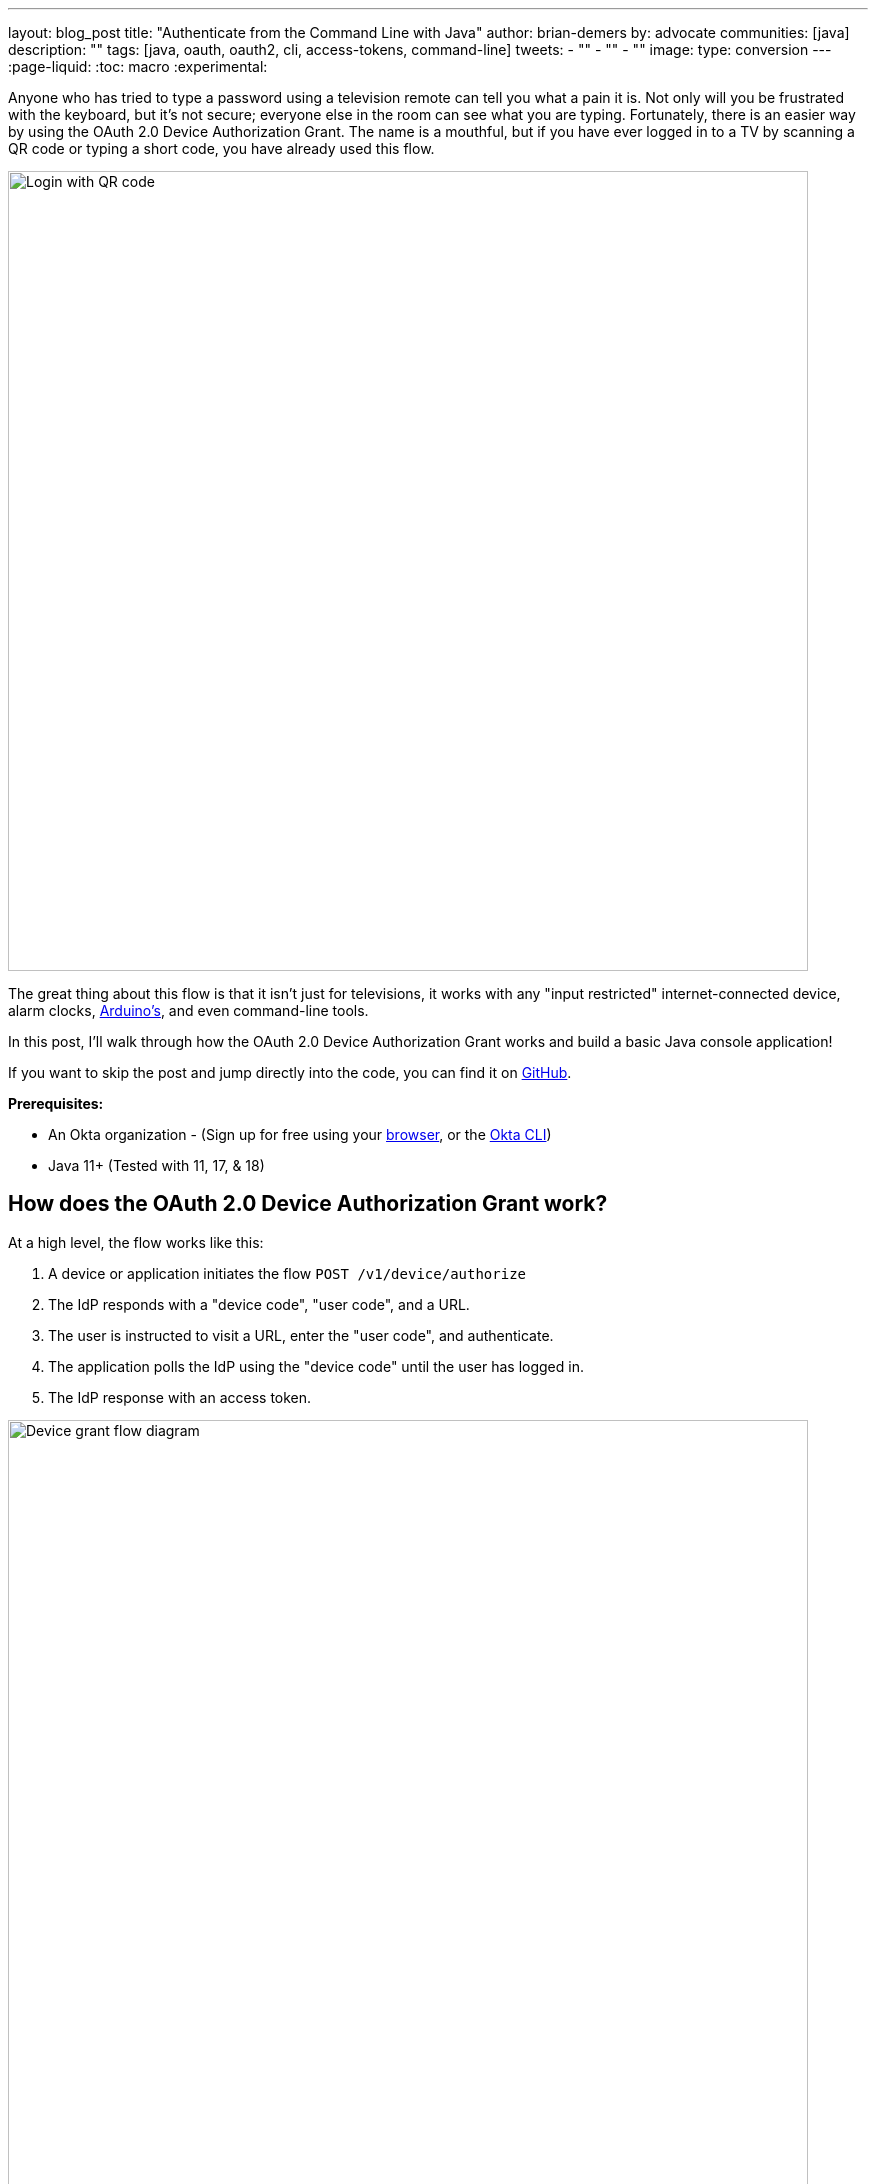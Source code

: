 ---
layout: blog_post
title: "Authenticate from the Command Line with Java"
author: brian-demers
by: advocate
communities: [java]
description: ""
tags: [java, oauth, oauth2, cli, access-tokens, command-line]
tweets:
- ""
- ""
- ""
image:
type: conversion
---
:page-liquid:
:toc: macro
:experimental:

Anyone who has tried to type a password using a television remote can tell you what a pain it is. Not only will you be frustrated with the keyboard, but it's not secure; everyone else in the room can see what you are typing. Fortunately, there is an easier way by using the OAuth 2.0 Device Authorization Grant. The name is a mouthful, but if you have ever logged in to a TV by scanning a QR code or typing a short code, you have already used this flow.

image::{% asset_path 'blog/java-cli-device-grant/device-grant-tv.jpg' %}[alt=Login with QR code,width=800,align=center]

The great thing about this flow is that it isn't just for televisions, it works with any "input restricted" internet-connected device, alarm clocks, https://auth0.com/blog/build-user-signup-counter-with-arduino-part2/[Arduino's], and even command-line tools.

In this post, I'll walk through how the OAuth 2.0 Device Authorization Grant works and build a basic Java console application!

If you want to skip the post and jump directly into the code, you can find it on https://github.com/oktadev/TODO[GitHub].

**Prerequisites:**

- An Okta organization - (Sign up for free using your https://developer.okta.com/signup/[browser], or the https://cli.okta.com/[Okta CLI])
- Java 11+ (Tested with 11, 17, & 18)

toc::[]

== How does the OAuth 2.0 Device Authorization Grant work?

At a high level, the flow works like this:

1. A device or application initiates the flow `POST /v1/device/authorize`
2. The IdP responds with a "device code", "user code", and a URL.
3. The user is instructed to visit a URL,  enter the "user code", and authenticate.
4. The application polls the IdP using the "device code" until the user has logged in.
5. The IdP response with an access token.

image::{% asset_path 'blog/java-cli-device-grant/flow-diagram.jpg' %}[alt=Device grant flow diagram,width=800,align=center]

////
Tweak the diagram on https://mermaid.live/ with the following content
flowchart TD
    A[Start Login] -- POST to /v1/device/authorize --> B{Can open Browser?};
    B -- Yes --> C[Open Browser to \n response.verification_uri_complete];
    B -- No --> D{show QR Code?};
    D -- Yes --> E[Create QR Code with \n response.verification_uri_complete];
    D -- No --> F[Instruct user visit \n response.verification_uri and \n input response.user_code];
    C --> G[Wait for user to \n login on other device];
    E --> G;
    F --> G;
    G[sleep for response.interval] --> H[POST to /v1/token with \n response.device_code];
    H --> I{Is Success};
    I -- Yes --> J(User Is authenticated);
    I -- No --> G;
////

NOTE: This example will work the same with any Identity Provider (IdP) that supports the flow, but you may need to tweak the URLs.

== OAuth 2.0 from the command line

You might not think of your terminal as an "input restricted device", but that still doesn't mean you should start typing a website's passwords; there are a few problems related to this:

* You should ONLY enter a password into the website it was created for.
* Your terminal doesn't support the same factors your browser does.
* You may be ssh'd into another computer.

NOTE: The Authorization Device Grant requires a user. If you are trying to call APIs from an automated process or other server-to-server communication, check out the link:/blog/2021/05/05/client-credentials-spring-security[OAuth 2.0 Client Credential Flow].

== Setup Okta

First, you need to create an Okta application that supports the device grant.

. In **Applications**->**Applications**, click **Create App Integration**. In the pop-up, choose **OIDC - OpenID Connect**, then **Native Application**. The Device Grant is only available for Native Applications.
+
image::{% asset_path 'blog/java-cli-device-grant/create-native-app.jpg' %}[alt=Set up a native app,width=800,align=center]

. In the next step, check **Device Authorization** in the **Grant type** section.
+
image::{% asset_path 'blog/java-cli-device-grant/enable-device-flow.jpg' %}[alt=Enable device grant,width=800,align=center]

Make a note of the **Client ID**, you will need it below.

If you are using an https://developer.okta.com/docs/concepts/auth-servers/#available-authorization-server-types[Okta Authorization Server], you also need to enable the grant type in the authorization server's policy interface:

. Go to **Security**->**API**
. Select the authorization server you want to use (for example, "default").
. Click the **Access Policies** tab, and edit the rule for your policy. Make sure to select the **Device Authorization** check box.
+
image::{% asset_path 'blog/java-cli-device-grant/custom-as.jpg' %}[alt=Enable device flow on a custom Authorization Server,width=800,align=center]

Make note of your Issuer URI, if you are using an Okta Custom Authorization Server, it will look something like this (updating the hostname to match your Okta Org):

[source,txt]
----
https://dev-133337.okta.com/api/v1/authorizationServers/default
----

Otherwise, it will be the same as your Okta Url:

[source,txt]
----
https://dev-133337.okta.com
----

== Create a Java application

On to the fun part, writing some code!

Create a new project in your favorite IDE (I'm a fan of https://www.jetbrains.com/idea/[IntelliJ IDEA]). The code below uses the `java.net.http.HttpClient`, make sure our target Java is set to at least `11`.

The `HttpClient` API is much easier to use than its predecessor `URLConnection`, but Java is still no way to parse JSON out of the box. Add a dependency on https://github.com/FasterXML/jackson-databind[Jackson Databind] to fix that.

The complete Maven `pom.xml` file looks like this:

[source,xml]
----
<?xml version="1.0" encoding="UTF-8"?>
<project xmlns="http://maven.apache.org/POM/4.0.0"
         xmlns:xsi="http://www.w3.org/2001/XMLSchema-instance"
         xsi:schemaLocation="http://maven.apache.org/POM/4.0.0 http://maven.apache.org/xsd/maven-4.0.0.xsd">
    <modelVersion>4.0.0</modelVersion>

    <groupId>com.okta.sample</groupId>
    <artifactId>okta-device-grant-java-example</artifactId>
    <version>1.0-SNAPSHOT</version>

    <properties>
        <maven.compiler.source>11</maven.compiler.source>
        <maven.compiler.target>11</maven.compiler.target>
    </properties>

    <dependencies>
        <dependency>
            <groupId>com.fasterxml.jackson.core</groupId>
            <artifactId>jackson-databind</artifactId>
            <version>2.13.2</version>
        </dependency>
    </dependencies>

    <build>
        <!-- make it easy to run the example -->
        <defaultGoal>compile exec:java</defaultGoal>
        <plugins>
            <plugin>
                <groupId>org.codehaus.mojo</groupId>
                <artifactId>exec-maven-plugin</artifactId>
                <version>3.0.0</version>
                <configuration>
                    <mainClass>com.okta.example.device.DeviceGrantApp</mainClass>
                </configuration>
            </plugin>
        </plugins>
    </build>
</project>
----

=== A little more boilerplate

The fluent `HttpClient` is handy, but along with not having JSON support, it doesn't have direct support for form encoded requests. Fortunately, both are easy to fix by adding a couple of helper methods!

Create a new `DeviceGrantApp` class; the above `pom.xml` assumes this file is in `src/main/java/com/okta/example/device/DeviceGrantApp.java`:

[source,java]
----
public class DeviceGrantApp {

    // Convert a map into a encoded form body
    private static HttpRequest.BodyPublisher formBody(Map<String, String> params) {
        // Wrap an encoded String in a BodyPublisher
        return HttpRequest.BodyPublishers.ofString(
            // url encode <key>=<value>&
            params.entrySet().stream()
                .map(entry -> URLEncoder.encode(entry.getKey(), UTF_8)
                              + "="
                              + URLEncoder.encode(entry.getValue(), UTF_8))
                .collect(joining("&")));
    }

    // parse a response body using Jackson
    public static <W> HttpResponse.BodySubscriber<W> parseJson(Class<W> targetType) {
        return HttpResponse.BodySubscribers.mapping(
            HttpResponse.BodySubscribers.ofByteArray(),
            (byte[] bytes) -> {
                try {
                    ObjectMapper objectMapper = new ObjectMapper();
                    return objectMapper.readValue(bytes, targetType);
                } catch (IOException e) {
                    throw new UncheckedIOException(e);
                }
            });
    }
}
----



== Initiate the authorization request

From the above link:#setup-okta[Setup Okta] section you have a public "client id" and "issuer" URI, for convenience's sake, set those as `String` variables:

[source,java]
----
public static void main(String[] args) throws Exception {

    String clientId = "your-client-id-here" ;
    String issuer = "https://dev-l33337.okta.com/oauth2/default";
----

IMPORTANT: These values are public, meaning they are safe to bundle in your application.

[source,java]
----
// Create a client
HttpClient client = HttpClient.newHttpClient();

// List of scopes requested by your application (oauth scopes are space separated)
String scopes = String.join(" ", "openid", "profile", "offline_access");

// HTTP POST form arguments
Map<String, String> authArgs = Map.of(
        "client_id", clientId,
        "scope", scopes); // the arg name IS the singular form of scope
----

Using the fluent API, create a post request to `$\{issuer}/v1/device/authorize`, including the client ID and scopes.

[source,java]
----
HttpRequest request = HttpRequest.newBuilder()
        .uri(URI.create(issuer + "/v1/device/authorize"))
        .POST(formBody(authArgs))
        .header("Accept", "application/json")
        .header("Content-Type", "application/x-www-form-urlencoded")
        .build();

// execute the request
HttpResponse<Map> httpResponse = client.send(request, rs -> parseJson(Map.class));

// Fail on anything except a 200 response
if (httpResponse.statusCode() != 200) {
    System.err.println("Error: " + httpResponse);
    throw new RuntimeException("Failed to initialize device grant authorization, likely " +
                               "caused by an invalid IdP configuration");
}

Map authorizationResponse = httpResponse.body();

String deviceCode = (String) authorizationResponse.get("device_code");
String verificationUri = (String) authorizationResponse.get("verification_uri");
String userCode = (String) authorizationResponse.get("user_code");
String verificationUriComplete = (String) authorizationResponse.get("verification_uri_complete");
Duration interval = Duration.ofSeconds((int) authorizationResponse.get("interval"));
Duration expiresIn = Duration.ofSeconds((int) authorizationResponse.get("expires_in"));
----

NOTE: To keep the steps minimal in this post, I'm parsing the JSON to a map, but you could create a typed object to avoid any of the above casting.

Assuming all went well, the response returned from the IdP will be a JSON block (parsed into the above values) that looks like this:

====
[source,json]
----
{
  "device_code": "a-random-device-code", # <.>
  "user_code": "ABCD1234", # <.>
  "verification_uri": "https://id.bdemers.io/activate", # <.>
  "verification_uri_complete": "https:/dev-133337/activate?user_code=ABCD1234", # <.>
  "expires_in": 600, # <.>
  "interval": 5 # <.>
}
----

<.> `device_code` - A secret known by the device/application, it will be used in the following steps.
<.> `user_code` - Shown to the user, and ties a different browser session to this device/application.
<.> `verification_uri`- URL the user needs to visit and type enter the `user_code` before logging in.
<.> `verification_uri_complete` - A URL combining the `verification_uri` and `user_code` which can be shown directly to the user (if they can copy and paste) or rendered as a QR code (on a TV).
<.> `expires_in` - Number of seconds the user has to finish the flow before the codes expire.
<.> `interval` - Minimum frequency in seconds the application should wait while polling the server to see if the user has been authorized.
====

=== User logs in via a browser

The end user needs to open a browser to log in, how they do that is up to your application. For the best user experience, you may want to open a browser automatically. However, that might not be possible, so always fall back to showing the URL and code.

[source,java]
----
// check if a browser can be opened
if (!GraphicsEnvironment.isHeadless() && Desktop.getDesktop().isSupported(Desktop.Action.BROWSE)) {
    System.out.println("Opening browser to: " + verificationUriComplete);
    Desktop.getDesktop().browse(URI.create(verificationUriComplete));
} else {
    System.out.println("Open a browser and go to: " + verificationUri +
                       "  enter the code: "+ userCode);
}
----

If you are building an application for a television, you may want to render value of `verificationUriComplete` as a QR code, so the user can scan it with a mobile device.

Whichever method you choose, the user will need to confirm the activation code before authenticating.

image::{% asset_path 'blog/java-cli-device-grant/enter-device-code.jpg' %}[alt=Enter code before logging in,width=600,align=center]

=== Get an access token

While the user is logging in, the application will continue making requests to the IdP, checking if the user has authorized the application.

Using the `device_code` from the initial request, continue to poll the IdP for the authorization status until the code expires.

====
[source,java]
----
long pollUntilMillis = System.currentTimeMillis() + expiresIn.toMillis();
while (System.currentTimeMillis() < pollUntilMillis) {

    // first sleep, give the user time to log in!
    System.out.println("Sleeping for " + interval.getSeconds() + " seconds");
   Thread.sleep(interval.toMillis()); // <.>

    Map<String, String> tokenArgs = Map.of("client_id", clientId,
            "grant_type","urn:ietf:params:oauth:grant-type:device_code", // <.>
            "device_code", deviceCode);

    HttpRequest tokenRequest = HttpRequest.newBuilder() // <.>
            .uri(URI.create(issuer + "/v1/token"))
            .POST(formBody(tokenArgs))
            .header("Accept", "application/json")
            .header("Content-Type", "application/x-www-form-urlencoded")
            .build();

    HttpResponse<Map> tokenResponse =
            client.send(tokenRequest, rs -> parseJson(Map.class));

    if (tokenResponse.statusCode() == 200) { // <.>
            // Do something with the tokens
            System.out.println("Authorization complete!");
            System.out.println(tokenResponse.body());
            break;
    } else {
            // error, keep polling until timeout
            System.out.println("Error: " + tokenResponse.body());
            System.out.println(tokenResponse);
        }
    }
}
----
<.> Wait for the interval to avoid spamming the server, it's going to take a bit for the user to log in anyway.
<.> Set the `grant_type` to the URN for the device grant.
<.> Make a request to `/v1/token` to check the authorization status.
<.> If the response is a `200` inspect the body for an access token, otherwise continue the polling loop.
====

If the user has not yet logged in, an error is returned with the `authorization_pending` message:

[source,json]
----
{
  "error": "authorization_pending",
  "error_description": "The device authorization is pending. Please try again later."
}
----

Otherwise, if the user has already logged in, a response containing an access token will be returned:

[source,json]
----
{
  "token_type": "Bearer",
  "expires_in": 3600,
  "access_token": "...",
  "scope": "openid profile offline_access",
  "id_token": "..."
}
----

NOTE: This access token would be used to make application-specific REST requests on behalf of the user, typically by setting the `Authorization` header in an HTTP request, for example:

[source,java]
----
HttpRequest.newBuilder()
        .header("Authorization", "Bearer " + accessToken)
----

== Putting it all together

If you haven't already skipped ahead and ran the application from your IDE, you can do so by running `mvn` on the command line.

NOTE: The above Maven `pom.xml` file configures the `exec-maven-plugin` and sets the default goal to run `compile` and `exec:java` (which compiles and executes the `DeviceGrantApp` class).


== Learn more about OAuth

How you authenticate and authorize a user changes based on the capabilities of your application. This post has shown how to build a command-line Java application that authenticates a user using two simple HTTP requests while allowing them to authenticate using the device and browser of their choice.

Learn more about building secure applications by reading these posts:

* link:/blog/2021/05/05/client-credentials-spring-security[How to Use Client Credentials Flow with Spring Security]
* link:/blog/2020/11/24/spring-boot-okta[Spring Boot and Okta in 2 Minutes]
* link:/blog/2022/01/06/native-java-helidon[Build REST APIs and Native Java Apps with Helidon]

Please comment below with any questions. For more interesting content, follow https://twitter.com/oktadev[@oktadev] on Twitter, find us https://www.linkedin.com/company/oktadev/[on LinkedIn], or subscribe to https://www.youtube.com/oktadev[our YouTube channel].
